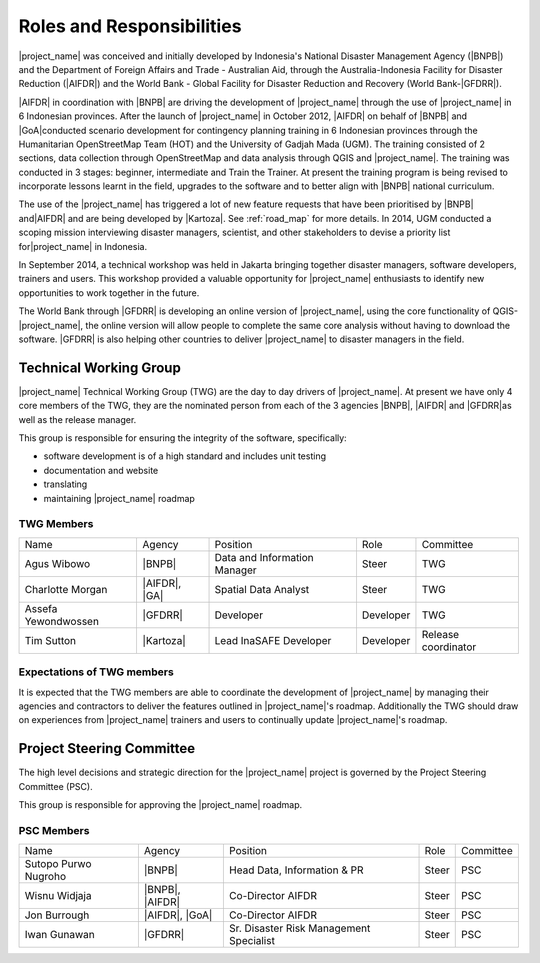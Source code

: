 .. _roles-and-responsibilities:

Roles and Responsibilities
==========================
|project_name| was conceived and initially developed by Indonesia's National
Disaster Management Agency (|BNPB|) and the Department of Foreign Affairs and
Trade - Australian Aid, through the Australia-Indonesia Facility for Disaster
Reduction (|AIFDR|) and the World Bank - Global Facility for Disaster Reduction
and Recovery (World Bank-|GFDRR|).

|AIFDR| in coordination with |BNPB| are driving the development of
|project_name| through the use of |project_name| in 6 Indonesian provinces.
After the launch of |project_name| in October 2012, |AIFDR| on behalf of |BNPB|
and |GoA|conducted scenario development for contingency planning training in 6
Indonesian provinces through the Humanitarian OpenStreetMap Team (HOT) and the
University of Gadjah Mada (UGM). The training consisted of 2 sections, data
collection through OpenStreetMap and data analysis through QGIS and
|project_name|. The training was conducted in 3 stages: beginner, intermediate
and Train the Trainer. At present the training program is being revised to
incorporate lessons learnt in the field, upgrades to the software and to better
align with |BNPB| national curriculum.

The use of the |project_name| has triggered a lot of new feature requests that
have been prioritised by |BNPB| and|AIFDR| and are being developed by |Kartoza|.
See :ref:`road_map` for more details. In 2014, UGM conducted a scoping mission
interviewing disaster managers, scientist, and other stakeholders to devise a
priority list for|project_name| in Indonesia.

In September 2014, a technical workshop was held in Jakarta bringing together
disaster managers, software developers, trainers and users. This workshop
provided a valuable opportunity for |project_name| enthusiasts to identify new
opportunities to work together in the future.

The World Bank through |GFDRR| is developing an online version of
|project_name|, using the core functionality of QGIS-|project_name|, the
online version will allow people to complete the same core analysis without
having to download the software. |GFDRR| is also helping other countries to
deliver |project_name| to disaster managers in the field.

Technical Working Group
-----------------------

|project_name| Technical Working Group (TWG) are the day to day drivers of
|project_name|. At present we have only 4 core members of the TWG, they are the
nominated person from each of the 3 agencies |BNPB|, |AIFDR| and |GFDRR|as well
as the release manager.

This group is responsible for ensuring the integrity of the software,
specifically:

* software development is of a high standard and includes unit testing
* documentation and website
* translating
* maintaining |project_name| roadmap

TWG Members
...........

=================== ============= ============================ =========== ===================
Name                Agency        Position                     Role        Committee
------------------- ------------- ---------------------------- ----------- -------------------
Agus Wibowo         |BNPB|        Data and Information Manager Steer       TWG
Charlotte Morgan    |AIFDR|, |GA| Spatial Data Analyst         Steer       TWG
Assefa Yewondwossen |GFDRR|       Developer                    Developer   TWG
Tim Sutton          |Kartoza|     Lead InaSAFE Developer       Developer   Release coordinator
=================== ============= ============================ =========== ===================

Expectations of TWG members
............................

It is expected that the TWG members are able to coordinate the development of
|project_name| by managing their agencies and contractors to deliver the
features outlined in |project_name|'s roadmap. Additionally the TWG should draw
on experiences from |project_name| trainers and users to continually update
|project_name|'s roadmap.

Project Steering Committee
--------------------------

The high level decisions and strategic direction for the |project_name|
project is governed by the Project Steering Committee (PSC).

This group is responsible for approving the |project_name| roadmap.

PSC Members
...........

==================== ====================== ======================================== ================ ============
Name                 Agency                 Position                                 Role             Committee
-------------------- ---------------------- ---------------------------------------- ---------------- ------------
Sutopo Purwo Nugroho |BNPB|                 Head Data, Information & PR              Steer            PSC
Wisnu Widjaja        |BNPB|, |AIFDR|        Co-Director AIFDR                        Steer            PSC
Jon Burrough         |AIFDR|, |GoA|         Co-Director AIFDR                        Steer            PSC
Iwan Gunawan         |GFDRR|                Sr. Disaster Risk Management Specialist  Steer            PSC
==================== ====================== ======================================== ================ ============

